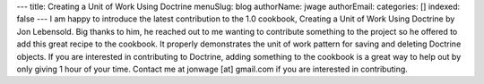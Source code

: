 ---
title: Creating a Unit of Work Using Doctrine
menuSlug: blog
authorName: jwage 
authorEmail: 
categories: []
indexed: false
---
I am happy to introduce the latest contribution to the 1.0
cookbook, Creating a Unit of Work Using Doctrine by Jon Lebensold.
Big thanks to him, he reached out to me wanting to contribute
something to the project so he offered to add this great recipe to
the cookbook. It properly demonstrates the unit of work pattern for
saving and deleting Doctrine objects. If you are interested in
contributing to Doctrine, adding something to the cookbook is a
great way to help out by only giving 1 hour of your time. Contact
me at jonwage [at] gmail.com if you are interested in
contributing.
